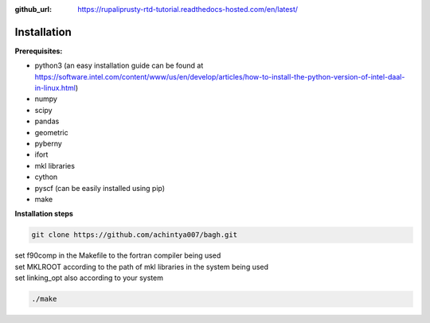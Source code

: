 :github_url: https://rupaliprusty-rtd-tutorial.readthedocs-hosted.com/en/latest/

.. _installation:

Installation
============

**Prerequisites:**

- python3 (an easy installation guide can be found at https://software.intel.com/content/www/us/en/develop/articles/how-to-install-the-python-version-of-intel-daal-in-linux.html)
- numpy
- scipy
- pandas
- geometric
- pyberny 
- ifort 
- mkl libraries
- cython
- pyscf (can be easily installed using pip)
- make



**Installation steps**


.. code-block:: shell 

   git clone https://github.com/achintya007/bagh.git

| set f90comp in the Makefile to the fortran compiler being used
| set MKLROOT according to the path of mkl libraries in the system being used
| set linking_opt also according to your system


.. code-block:: shell

   ./make

   


